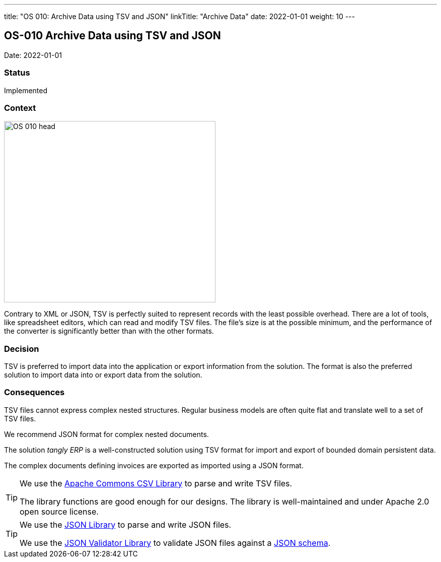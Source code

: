 ---
title: "OS 010: Archive Data using TSV and JSON"
linkTitle: "Archive Data"
date: 2022-01-01
weight: 10
---

== OS-010 Archive Data using TSV and JSON

Date: 2022-01-01

=== Status

Implemented

=== Context

image::OS-010-head.jpg[width=420,height=360,role=left]

Contrary to XML or JSON, TSV is perfectly suited to represent records with the least possible overhead.
There are a lot of tools, like spreadsheet editors, which can read and modify TSV files.
The file’s size is at the possible minimum, and the performance of the converter is significantly better than with the other formats.

=== Decision

TSV is preferred to import data into the application or export information from the solution.
The format is also the preferred solution to import data into or export data from the solution.

=== Consequences

TSV files cannot express complex nested structures.
Regular business models are often quite flat and translate well to a set of TSV files.

We recommend JSON format for complex nested documents.

The solution _tangly ERP_ is a well-constructed solution using TSV format for import and export of bounded domain persistent data.

The complex documents defining invoices are exported as imported using a JSON format.

[TIP]
====
We use the https://commons.apache.org/proper/commons-csv/[Apache Commons CSV Library] to parse and write TSV files.

The library functions are good enough for our designs.
The library is well-maintained and under Apache 2.0 open source license.
====

[TIP]
====
We use the https://github.com/stleary/JSON-java[JSON Library] to parse and write JSON files.

We use the https://github.com/networknt/json-schema-validator[JSON Validator Library] to validate JSON files against a https://json-schema.org/[JSON schema].
====
